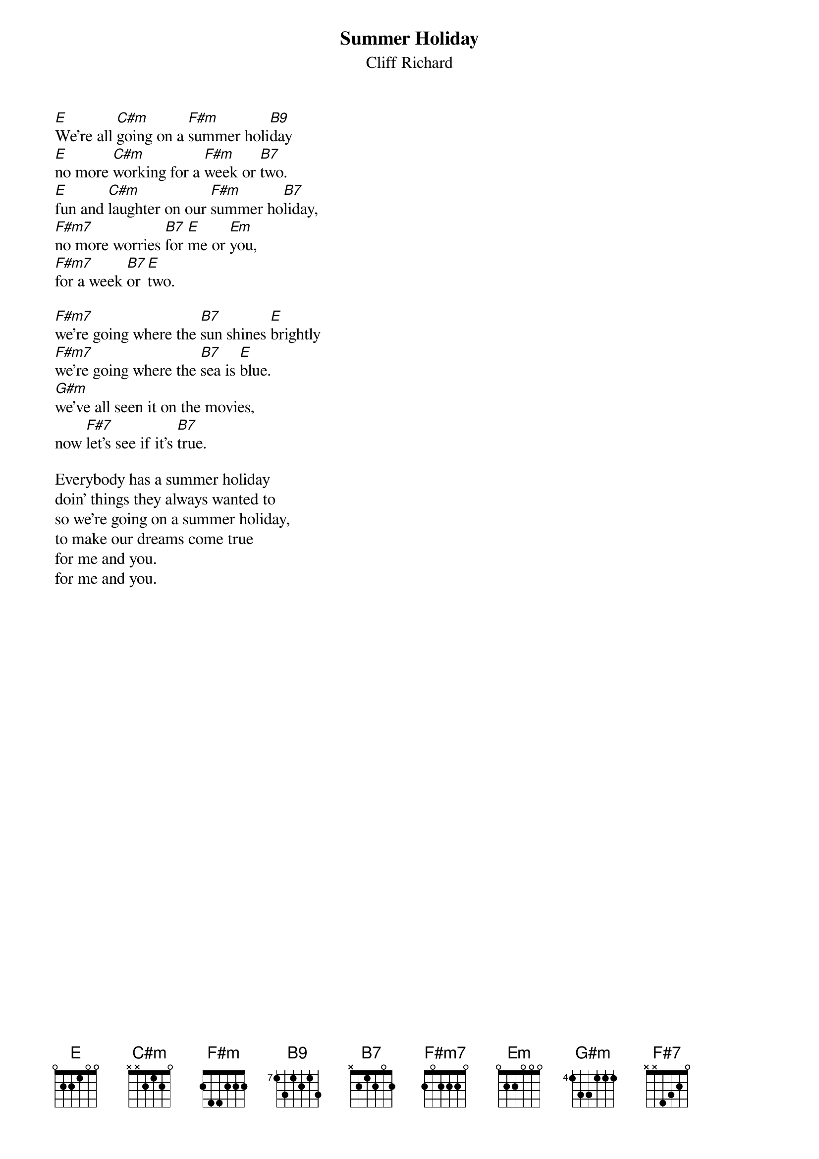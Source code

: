 # Morten Kringelbach
{t:Summer Holiday}
{st:Cliff Richard}

[E]We're all [C#m]going on a [F#m]summer holi[B9]day
[E]no more [C#m]working for a [F#m]week or [B7]two.
[E]fun and [C#m]laughter on our [F#m]summer ho[B7]liday,
[F#m7]no more worries [B7]for [E]me or [Em]you,
[F#m7]for a week [B7]or [E]two.

[F#m7]we're going where the [B7]sun shines [E]brightly
[F#m7]we're going where the [B7]sea is [E]blue.
[G#m]we've all seen it on the movies,
now [F#7]let's see if it's [B7]true.

Everybody has a summer holiday
doin' things they always wanted to
so we're going on a summer holiday,
to make our dreams come true
for me and you.
for me and you.


